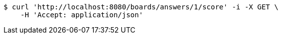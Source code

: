 [source,bash]
----
$ curl 'http://localhost:8080/boards/answers/1/score' -i -X GET \
    -H 'Accept: application/json'
----